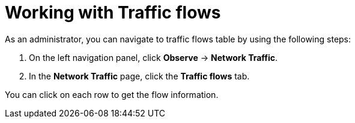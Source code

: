 // Module included in the following assemblies:
//
// network_observability/observing-network-traffic.adoc
:_content-type: PROCEDURE
[id="network-observability-working-with-trafficflow_{context}"]
= Working with Traffic flows
As an administrator, you can navigate to traffic flows table by using the following steps:

. On the left navigation panel, click *Observe* → *Network Traffic*.
. In the *Network Traffic* page, click the *Traffic flows* tab.

You can click on each row to get the flow information.
